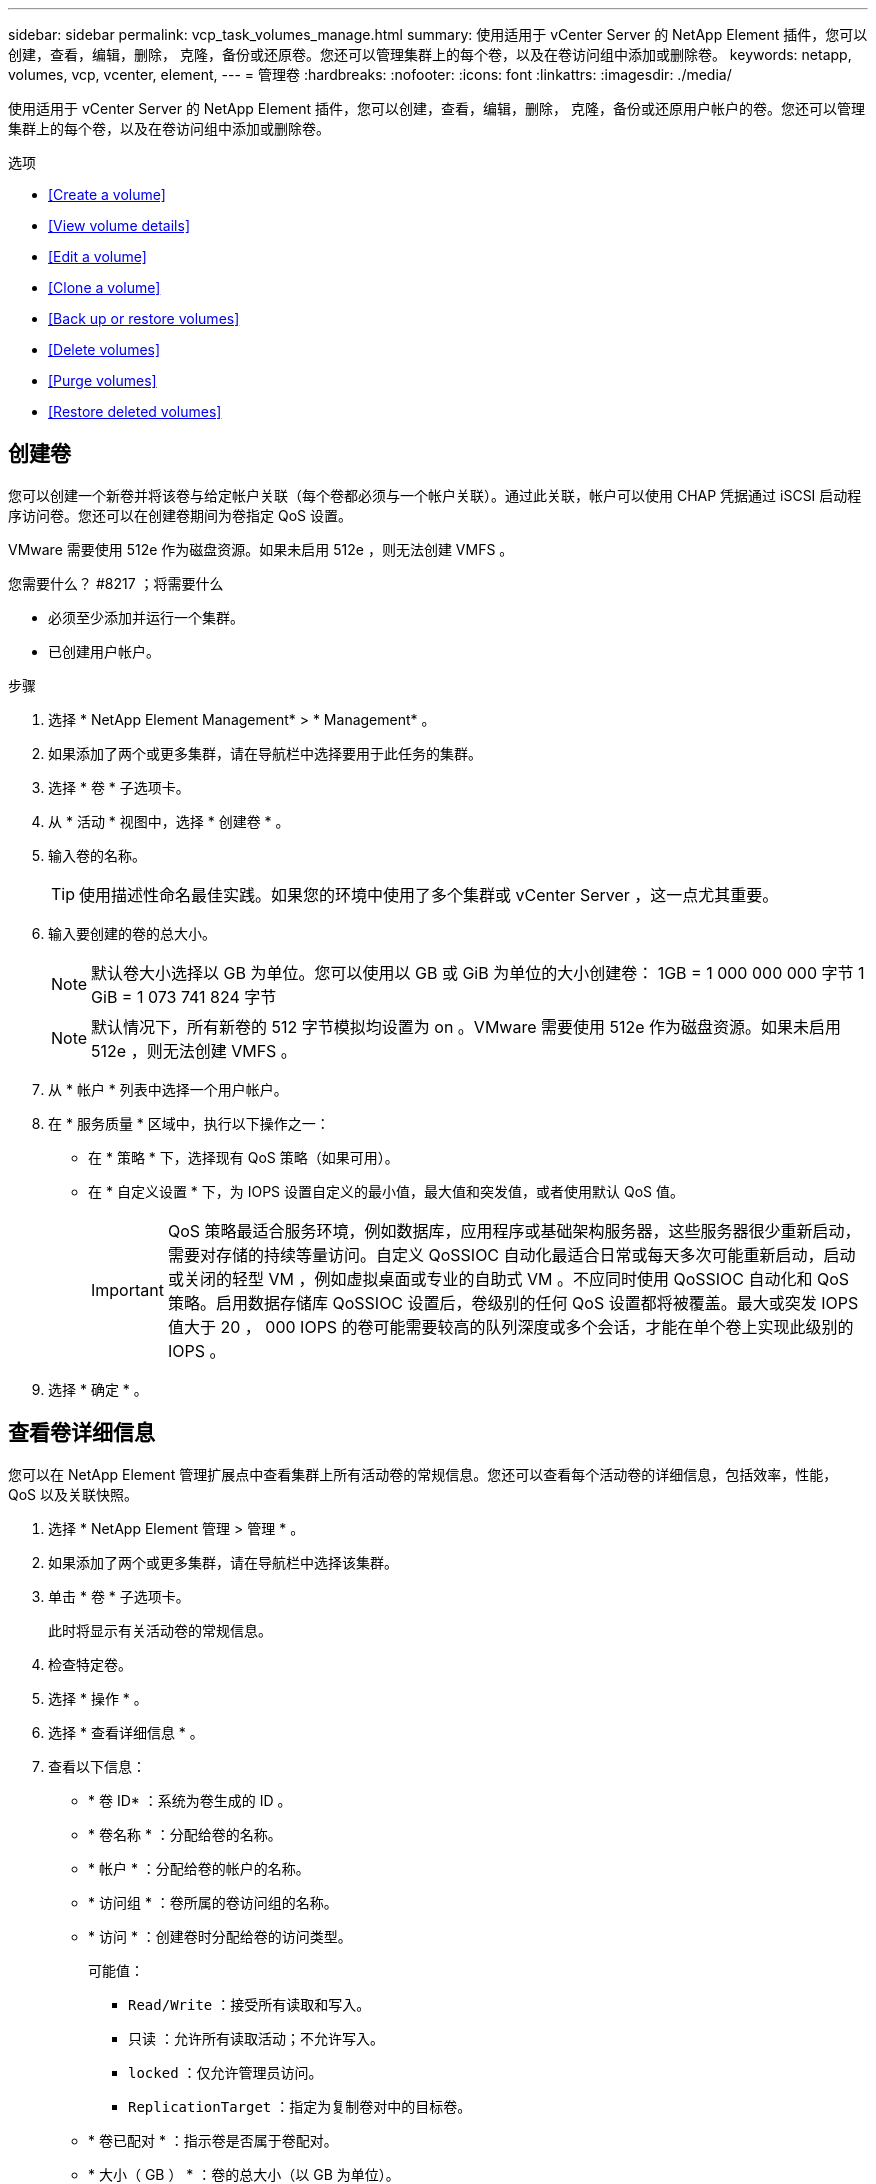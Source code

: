 ---
sidebar: sidebar 
permalink: vcp_task_volumes_manage.html 
summary: 使用适用于 vCenter Server 的 NetApp Element 插件，您可以创建，查看，编辑，删除， 克隆，备份或还原卷。您还可以管理集群上的每个卷，以及在卷访问组中添加或删除卷。 
keywords: netapp, volumes, vcp, vcenter, element, 
---
= 管理卷
:hardbreaks:
:nofooter: 
:icons: font
:linkattrs: 
:imagesdir: ./media/


[role="lead"]
使用适用于 vCenter Server 的 NetApp Element 插件，您可以创建，查看，编辑，删除， 克隆，备份或还原用户帐户的卷。您还可以管理集群上的每个卷，以及在卷访问组中添加或删除卷。

.选项
* <<Create a volume>>
* <<View volume details>>
* <<Edit a volume>>
* <<Clone a volume>>
* <<Back up or restore volumes>>
* <<Delete volumes>>
* <<Purge volumes>>
* <<Restore deleted volumes>>




== 创建卷

您可以创建一个新卷并将该卷与给定帐户关联（每个卷都必须与一个帐户关联）。通过此关联，帐户可以使用 CHAP 凭据通过 iSCSI 启动程序访问卷。您还可以在创建卷期间为卷指定 QoS 设置。

VMware 需要使用 512e 作为磁盘资源。如果未启用 512e ，则无法创建 VMFS 。

.您需要什么？ #8217 ；将需要什么
* 必须至少添加并运行一个集群。
* 已创建用户帐户。


.步骤
. 选择 * NetApp Element Management* > * Management* 。
. 如果添加了两个或更多集群，请在导航栏中选择要用于此任务的集群。
. 选择 * 卷 * 子选项卡。
. 从 * 活动 * 视图中，选择 * 创建卷 * 。
. 输入卷的名称。
+

TIP: 使用描述性命名最佳实践。如果您的环境中使用了多个集群或 vCenter Server ，这一点尤其重要。

. 输入要创建的卷的总大小。
+

NOTE: 默认卷大小选择以 GB 为单位。您可以使用以 GB 或 GiB 为单位的大小创建卷： 1GB = 1 000 000 000 字节 1 GiB = 1 073 741 824 字节

+

NOTE: 默认情况下，所有新卷的 512 字节模拟均设置为 on 。VMware 需要使用 512e 作为磁盘资源。如果未启用 512e ，则无法创建 VMFS 。

. 从 * 帐户 * 列表中选择一个用户帐户。
. 在 * 服务质量 * 区域中，执行以下操作之一：
+
** 在 * 策略 * 下，选择现有 QoS 策略（如果可用）。
** 在 * 自定义设置 * 下，为 IOPS 设置自定义的最小值，最大值和突发值，或者使用默认 QoS 值。
+

IMPORTANT: QoS 策略最适合服务环境，例如数据库，应用程序或基础架构服务器，这些服务器很少重新启动，需要对存储的持续等量访问。自定义 QoSSIOC 自动化最适合日常或每天多次可能重新启动，启动或关闭的轻型 VM ，例如虚拟桌面或专业的自助式 VM 。不应同时使用 QoSSIOC 自动化和 QoS 策略。启用数据存储库 QoSSIOC 设置后，卷级别的任何 QoS 设置都将被覆盖。最大或突发 IOPS 值大于 20 ， 000 IOPS 的卷可能需要较高的队列深度或多个会话，才能在单个卷上实现此级别的 IOPS 。



. 选择 * 确定 * 。




== 查看卷详细信息

您可以在 NetApp Element 管理扩展点中查看集群上所有活动卷的常规信息。您还可以查看每个活动卷的详细信息，包括效率，性能， QoS 以及关联快照。

. 选择 * NetApp Element 管理 > 管理 * 。
. 如果添加了两个或更多集群，请在导航栏中选择该集群。
. 单击 * 卷 * 子选项卡。
+
此时将显示有关活动卷的常规信息。

. 检查特定卷。
. 选择 * 操作 * 。
. 选择 * 查看详细信息 * 。
. 查看以下信息：
+
** * 卷 ID* ：系统为卷生成的 ID 。
** * 卷名称 * ：分配给卷的名称。
** * 帐户 * ：分配给卷的帐户的名称。
** * 访问组 * ：卷所属的卷访问组的名称。
** * 访问 * ：创建卷时分配给卷的访问类型。
+
可能值：

+
*** `Read/Write` ：接受所有读取和写入。
*** `只读` ：允许所有读取活动；不允许写入。
*** `locked` ：仅允许管理员访问。
*** `ReplicationTarget` ：指定为复制卷对中的目标卷。


** * 卷已配对 * ：指示卷是否属于卷配对。
** * 大小（ GB ） * ：卷的总大小（以 GB 为单位）。
** * 快照 * ：为卷创建的快照数量。
** * QoS 策略 * ：用户定义的 QoS 策略的名称。
** * 。 512e* ：标识卷上是否启用了 512e 。此值可以是 " 是 " 或 " 否 "


. 查看以下部分中列出的特定卷的详细信息：
+
** <<General Details section>>
** <<Efficiency section>>
** <<Performance section>>
** <<Quality of Service section>>
** <<Snapshots section>>






=== 常规详细信息部分

* * 名称 * ：分配给卷的名称。
* * 卷 ID* ：系统为卷生成的 ID 。
* * IQN* ：卷的 iSCSI 限定名称。
* * 帐户 ID* ：关联帐户的唯一帐户 ID 。
* * 帐户 * ：分配给卷的帐户的名称。
* * 访问组 * ：卷所属的卷访问组的名称。
* * 大小 * ：卷的总大小（以字节为单位）。
* * 卷已配对 * ：指示卷是否属于卷配对。
* * SCSI EUI 设备 ID* ：卷的全局唯一 SCSI 设备标识符，采用基于 EUI-64 的 16 字节格式。
* * SCSI NAA 设备 ID* ： NAA IEEE 注册扩展格式的协议端点的全局唯一 SCSI 设备标识符。




=== 效率部分

* * 压缩 * ：卷的压缩效率得分。
* * 重复数据删除 * ：卷的重复数据删除效率得分。
* * 精简配置 * ：卷的精简配置效率得分。
* * 上次更新 * ：上次效率得分的日期和时间。




=== 性能部分

* * 帐户 ID* ：关联帐户的唯一帐户 ID 。
* * 实际 IOPS* ：卷在过去 500 毫秒内的当前实际 IOPS 。
* * 异步延迟 * ：自卷上次与远程集群同步以来的时间长度。
* * 平均 IOP 大小 * ：过去 500 毫秒内卷最近 I/O 的平均大小（以字节为单位）。
* * 突发 IOPS 大小 * ：用户可用的 IOP 信用值总数。如果卷使用的 IOPS 未达到最大 IOPS ，则会累积额度。
* * 客户端队列深度 * ：卷的未完成读取和写入操作的数量。
* * 上次更新 * ：上次性能更新的日期和时间。
* * 延迟 usec* ：过去 500 毫秒内完成卷操作的平均时间，以微秒为单位。"0" （零）值表示卷没有 I/O 。
* * 非零块 * ：上次垃圾回收操作完成后包含数据的 4KiB 块总数。
* * 性能利用率 * ：正在使用的集群 IOPS 百分比。例如，以 100K IOPS 运行的 250K IOP 集群将显示消耗率为 40% 。
* * 读取字节 * ：自卷创建以来从卷读取的总累积字节数。
* * 读取延迟 usec* ：过去 500 毫秒内完成卷读取操作的平均时间，以微秒为单位。
* * 读取操作 * ：自卷创建以来卷的总读取操作数。
* * 精简配置 * ：卷的精简配置效率得分。
* * 限制 * ：介于 0 和 1 之间的浮动值，表示系统由于重新复制数据，瞬时错误和创建快照而将客户端限制在其最大 IOPS 以下的程度。
* * 总延迟 usec* ：完成卷读写操作的时间，以微秒为单位。
* * 未对齐读取 * ：对于 512e 卷，不在 4k 扇区边界上的读取操作数。未对齐读取次数较多可能表示分区对齐不正确。
* * 未对齐写入 * ：对于 512e 卷，不在 4k 扇区边界上的写入操作数。未对齐写入次数较多可能表示分区对齐不正确。
* * 已用容量 * ：已用容量的百分比。
* * 卷 ID* ：系统为卷生成的 ID 。
* * 卷访问组 * ：与卷关联的卷访问组 ID 。
* * 卷利用率 * ：一个百分比值，用于说明客户端使用该卷的容量。可能值：
+
** 0 ：客户端未使用此卷。
** 100 ：客户端正在使用其最大值
** >100 ：客户端正在使用其突发。


* * 写入字节 * ：自卷创建以来写入卷的总累积字节数。
* * 写入延迟 usec* ：过去 500 毫秒内完成卷写入操作的平均时间，以微秒为单位。
* * 写入操作 * ：自卷创建以来卷的总累积写入操作数。
* * 零块 * ：完成最后一轮垃圾回收操作后不含数据的 4KiB 块的总数。




=== 服务质量部分

* * 策略 * ：分配给卷的 QoS 策略的名称。
* * I/O 大小 * ： IOPS 的大小（以 KB 为单位）。
* * 最小 IOPS* ：集群为卷提供的最小可持续每秒输入输出数（ IOPS ）。为卷配置的最小 IOPS 是卷性能的保证级别。性能不会低于此级别。
* * 最大 IOPS* ：集群为卷提供的最大可持续 IOPS 数。如果集群 IOPS 级别非常高，则不会超过此 IOPS 性能级别。
* * 突发 IOPS* ：在短时突发情况下允许的最大 IOPS 数。如果卷运行的 IOPS 低于最大 IOPS ，则会累积突发额度。如果性能级别变得非常高并被推送到最大级别，则允许在卷上短时突发 IOPS 。
* * 最大带宽 * ：系统允许处理较大块大小的最大带宽。




=== Snapshots 部分

* * 快照 ID* ：系统为快照生成的 ID 。
* * 快照名称 * ：用户定义的快照名称。
* * 创建日期 * ：创建快照的日期和时间。
* * 到期日期 * ：删除快照的日期和时间。
* * 大小 * ：用户定义的快照大小（以 GB 为单位）。




== 编辑卷

您可以更改卷属性，例如 QoS 值，卷大小以及计算字节值时使用的度量单位。您还可以更改访问级别以及可以访问卷的帐户。您还可以修改帐户访问权限以使用复制或限制对卷的访问。

如果要在管理节点中使用永久性卷，请勿修改此永久性卷的名称。

. 选择 * NetApp Element 管理 > 管理 * 。
. 如果添加了两个或更多集群，请在导航栏中选择该集群。
. 单击 * 卷 * 子选项卡。
. 在 * 活动 * 视图中，检查卷。
. 选择 * 操作 * 。
. 选择 * 编辑 * 。
. * 可选 * ：在 * 卷大小 * 字段中，以 GB 或 GiB 为单位输入不同的卷大小。
+

NOTE: 您可以增加卷的大小，但不能减小卷的大小。如果要调整用于复制的卷大小，则应首先增加分配为复制目标的卷的大小。然后，您可以调整源卷的大小。目标卷可以大于或等于源卷，但不能小于源卷。

. * 可选 * ：选择其他用户帐户。
. * 可选 * ：选择以下访问级别之一：
+
** 读 / 写
** 只读
** 已锁定
** 复制目标


. 在 * 服务质量 * 区域中，执行以下操作之一：
+
** 在策略下，选择现有 QoS 策略（如果可用）。
** 在 Custom Settings 下，为 IOPS 设置自定义的最小值，最大值和突发值，或者使用默认 QoS 值。
+

TIP: * 最佳实践 * ：更改 IOPS 值时，请以十或百为单位递增。输入值需要有效的整数。为卷配置极高的突发值。这样，系统就可以更快地处理偶尔出现的大型块顺序工作负载，同时仍会限制卷的持续 IOPS 。



+

IMPORTANT: QoS 策略最适合服务环境，例如数据库，应用程序或基础架构服务器，这些服务器很少重新启动，需要对存储的持续等量访问。自定义 QoSSIOC 自动化最适合日常或每天多次可能重新启动，启动或关闭的轻型 VM ，例如虚拟桌面或专业的自助式 VM 。不应同时使用 QoSSIOC 自动化和 QoS 策略。启用数据存储库 QoSSIOC 设置后，卷级别的任何 QoS 设置都将被覆盖。最大或突发 IOPS 值大于 20 ， 000 IOPS 的卷可能需要较高的队列深度或多个会话，才能在单个卷上实现此级别的 IOPS 。

. 选择 * 确定 * 。




== 克隆卷

您可以创建卷的克隆以创建数据的时间点副本。克隆卷时，系统会创建卷的快照，然后为该快照引用的数据创建一份副本。这是一个异步过程，此过程所需的时间量取决于要克隆的卷大小和当前集群负载。

.您需要什么？ #8217 ；将需要什么
* 必须至少添加并运行一个集群。
* 必须至少创建一个卷。
* 必须至少创建一个用户帐户。
* 可用的未配置空间必须等于或大于源卷大小。


集群一次最多支持每个卷运行两个克隆请求，一次最多支持 8 个活动卷克隆操作。超过这些限制的请求将排队等待稍后处理。


NOTE: 克隆的卷不会从源卷继承卷访问组成员资格。

操作系统在处理克隆卷方面有所不同。ESXi 会将克隆的卷视为卷副本或快照卷。此卷将成为可用于创建新数据存储库的设备。有关挂载克隆卷和处理快照 LUN 的详细信息，请参见有关的 VMware 文档 https://docs.vmware.com/en/VMware-vSphere/6.7/com.vmware.vsphere.storage.doc/GUID-EEFEB765-A41F-4B6D-917C-BB9ABB80FC80.html["挂载 VMFS 数据存储库副本"] 和。

.步骤
. 选择 * NetApp Element 管理 > 管理 * 。
. 如果添加了两个或更多集群，请在导航栏中选择该集群。
. 选中要克隆的卷。
. 选择 * 操作 * 。
. 选择 * 克隆 * 。
. 输入新克隆的卷的卷名称。
+

TIP: 使用描述性命名最佳实践。如果您的环境中使用了多个集群或 vCenter Server ，这一点尤其重要。

. 为克隆的卷选择一个大小（以 GB 或 gib. 为单位）。
+
默认卷大小选择以 GB 为单位。您可以使用以 GB 或 GiB 为单位的大小创建卷：

+
** 1 GB = 1 000 000 000 字节
** 1GiB = 1 073 741 824 字节
+
增加克隆的卷大小会导致新卷在卷末尾具有额外的可用空间。根据卷的使用方式，您可能需要在可用空间中扩展分区或创建新分区来利用它。



. 选择要与新克隆的卷关联的帐户。
. 为新克隆的卷选择以下访问类型之一：
+
** 读 / 写
** 只读
** 已锁定


. 根据需要调整 512e 设置。
+

NOTE: 默认情况下，所有新卷均启用 512 字节模拟。VMware 需要使用 512e 作为磁盘资源。如果未启用 512e ，则无法创建 VMFS ，并且卷详细信息将呈灰色显示。

. 选择 * 确定 * 。
+

NOTE: 完成克隆操作所需的时间受卷大小和当前集群负载的影响。如果克隆的卷未显示在卷列表中，请刷新页面。





== 备份或还原卷

您可以将系统配置为将卷的内容备份到基于 NetApp Element 软件的存储外部的对象存储容器，以及从该容器还原卷的内容。

您还可以在基于 NetApp Element 软件的远程系统之间备份和还原数据。一次最多可以在一个卷上运行两个备份或还原过程。



=== 备份卷

您可以将 NetApp Element 卷备份到 Element 存储以及与 Amazon S3 或 OpenStack Swift 兼容的二级对象存储。



==== 将卷备份到 Amazon S3 对象存储

您可以将 NetApp Element 卷备份到与 Amazon S3 兼容的外部对象存储。

. 选择 * NetApp Element 管理 > 管理 * 。
. 如果添加了两个或更多集群，请在导航栏中选择该集群。
. 选择 * 卷 * 子选项卡。
. 在 * 活动 * 视图中，检查卷。
. 选择 * 操作 * 。
. 选择 * 备份到 * 。
. 在 * 将卷备份到 * 下，选择 * Amazon S3* 。
. 在 With the following data format 下选择一个选项：
+
** 原生：只有基于 NetApp Element 软件的存储系统才能读取的压缩格式。
** Uncompressed ：与其他系统兼容的未压缩格式。


. 在 * 主机名 * 字段中，输入用于访问对象存储的主机名。
. 在 * 访问密钥 ID* 字段中，输入帐户的访问密钥 ID 。
. 在 * 机密访问密钥 * 字段中，输入帐户的机密访问密钥。
. 在 * Amazon S3 bucket* 字段中，输入用于存储备份的 S3 存储分段。
. * 可选 * ：在 * 前缀 * 字段中，输入备份卷名称的前缀。
. * 可选 * ：在 * 名称标记 * 字段中，输入要附加到前缀的名称标记。
. 选择 * 确定 * 。




==== 将卷备份到 OpenStack Swift 对象存储

您可以将 NetApp Element 卷备份到与 OpenStack Swift 兼容的外部对象存储。

. 选择 * NetApp Element 管理 > 管理 * 。
. 如果添加了两个或更多集群，请在导航栏中选择该集群。
. 选择 * 卷 * 子选项卡。
. 在 * 活动 * 视图中，检查卷。
. 选择 * 操作 * 。
. 选择 * 备份到 * 。
. 在 * 将卷备份到 * 下，选择 * OpenStack Swift* 。
. 在 With the following data format 下选择一个选项：
+
** 原生：只有基于 NetApp Element 软件的存储系统才能读取的压缩格式。
** Uncompressed ：与其他系统兼容的未压缩格式。


. 在 * URL * 字段中，输入用于访问对象存储的 URL 。
. 在 * 用户名 * 字段中，输入帐户的用户名。
. 在 * 身份验证密钥 * 字段中，输入帐户的身份验证密钥。
. 在 * 容器 * 字段中，输入用于存储备份的容器。
. * 可选 * ：在 * 前缀 * 字段中，输入备份卷名称的前缀。
. * 可选 * ：在 * 名称标记 * 字段中，输入要附加到前缀的名称标记。
. 选择 * 确定 * 。




==== 将卷备份到运行 Element 软件的集群

您可以将运行 NetApp Element 软件的集群上的卷备份到远程 Element 集群。

在将一个集群备份或还原到另一个集群时，系统会生成一个密钥，用于在集群之间进行身份验证。

此批量卷写入密钥可使源集群向目标集群进行身份验证，从而在向目标卷写入数据时提供安全性。在备份或还原过程中，您需要先从目标卷生成批量卷写入密钥，然后再开始此操作。

这是一个由两部分组成的操作步骤：

* （目标）设置备份卷
* （源）备份卷


.设置备份卷
. 从要放置卷备份的 vCenter 和集群中，选择 * NetApp Element Management> Management* 。
. 如果添加了两个或更多集群，请在导航栏中选择该集群。
. 选择 * 卷 * 子选项卡。
. 在 * 活动 * 视图中，检查卷。
. 选择 * 操作 * 。
. 选择 * 从 * 还原。
. 在 * 还原自 * 下，选择 * NetApp Element * 。
. 在 With the following data format 下选择一个选项：
+
** 原生：只有基于 NetApp Element 软件的存储系统才能读取的压缩格式。
** Uncompressed ：与其他系统兼容的未压缩格式。


. 单击 * 生成密钥 * 为目标卷生成批量卷写入密钥。
. 将批量卷写入密钥复制到剪贴板，以应用于源集群上的后续步骤。


.备份卷
. 从包含要用于备份的源卷的 vCenter 和集群中，选择 * NetApp Element Management> Management* 。
. 如果添加了两个或更多集群，请在导航栏中选择该集群。
. 选择 * 卷 * 子选项卡。
. 在 * 活动 * 视图中，检查卷。
. 选择 * 操作 * 。
. 选择 * 备份到 * 。
. 在 * 将卷备份到 * 下，选择 * NetApp Element * 。
. 选择与目标集群相同的选项，数据格式如下：
+
** 原生：只有基于 NetApp Element 软件的存储系统才能读取的压缩格式。
** Uncompressed ：与其他系统兼容的未压缩格式。


. 在 * 远程集群 MVIP* 字段中，输入目标卷集群的管理虚拟 IP 地址。
. 在 * 远程集群用户名 * 字段中，输入目标集群的集群管理员用户名。
. 在 * 远程集群用户密码 * 字段中，输入目标集群的集群管理员密码。
. 在 * 批量卷写入密钥 * 字段中，粘贴您在目标集群上生成的密钥。
. 选择 * 确定 * 。




=== 还原卷

从 OpenStack Swift 或 Amazon S3 等对象存储上的备份还原卷时，您需要原始备份过程中的清单信息。如果要还原在基于 NetApp Element 的存储系统上备份的 NetApp Element 卷，则不需要清单信息。您可以在 "Reporting" 选项卡上的 "Event Log" 中找到从 Swift 和 S3 还原所需的清单信息。



==== 从 Amazon S3 对象存储上的备份还原卷

您可以使用此插件从 Amazon S3 对象存储上的备份还原卷。

. 选择 * NetApp Element 管理 > 报告 * 。
. 如果添加了两个或更多集群，请在导航栏中选择该集群。
. 选择 * 事件日志 * 子选项卡。
. 选择创建需要还原的备份的备份事件。
. 为事件选择 * 详细信息 * 。
. 选择 * 查看详细信息 * 。
. 将清单信息复制到剪贴板。
. 选择 * 管理 > 卷 * 。
. 在 * 活动 * 视图中，检查卷。
. 选择 * 操作 * 。
. 选择 * 从 * 还原。
. 在 * 还原自 * 下，选择 * Amazon S3* 。
. 选择具有以下数据格式的选项：
+
** 原生：只有基于 NetApp Element 软件的存储系统才能读取的压缩格式。
** Uncompressed ：与其他系统兼容的未压缩格式。


. 在 * 主机名 * 字段中，输入用于访问对象存储的主机名。
. 在 * 访问密钥 ID* 字段中，输入帐户的访问密钥 ID 。
. 在 * 机密访问密钥 * 字段中，输入帐户的机密访问密钥。
. 在 * Amazon S3 bucket* 字段中，输入用于存储备份的 S3 存储分段。
. 将清单信息粘贴到 * 清单 * 字段中。
. 选择 * 确定 * 。




==== 从 OpenStack Swift 对象存储上的备份还原卷

您可以使用此插件从 OpenStack Swift 对象存储上的备份还原卷。

. 选择 * NetApp Element 管理 > 报告 * 。
. 如果添加了两个或更多集群，请在导航栏中选择该集群。
. 选择 * 事件日志 * 子选项卡。
. 选择创建需要还原的备份的备份事件。
. 为事件选择 * 详细信息 * 。
. 选择 * 查看详细信息 * 。
. 将清单信息复制到剪贴板。
. 选择 * 管理 > 卷 * 。
. 在 * 活动 * 视图中，检查卷。
. 选择 * 操作 * 。
. 选择 * 从 * 还原。
. 在 * 还原自 * 下，选择 * OpenStack Swift* 。
. 选择具有以下数据格式的选项：
+
** 原生：只有基于 NetApp Element 软件的存储系统才能读取的压缩格式。
** Uncompressed ：与其他系统兼容的压缩格式。


. 在 * URL * 字段中，输入用于访问对象存储的 URL 。
. 在 * 用户名 * 字段中，输入帐户的用户名。
. 在 * 身份验证密钥 * 字段中，输入帐户的身份验证密钥。
. 在 * 容器 * 字段中，输入用于存储备份的容器的名称。
. 将清单信息粘贴到 * 清单 * 字段中。
. 选择 * 确定 * 。




==== 从运行 Element 软件的集群上的备份还原卷

您可以从运行 NetApp Element 软件的集群上的备份还原卷。在将一个集群备份或还原到另一个集群时，系统会生成一个密钥，用于在集群之间进行身份验证。此批量卷写入密钥允许源集群向目标集群进行身份验证，从而在向目标卷写入数据时提供安全性。在备份或还原过程中，您需要先从目标卷生成批量卷写入密钥，然后再开始此操作。

这是一个由两部分组成的操作步骤：

* （目标集群）选择要用于还原的卷
* （源集群）还原卷


.选择要用于还原的卷
. 从要还原卷的 vCenter 和集群中，选择 * NetApp Element 管理 > 管理 * 。
. 如果添加了两个或更多集群，请在导航栏中选择该集群。
. 选择 * 卷 * 子选项卡。
. 在 * 活动 * 视图中，检查卷。
. 选择 * 操作 * 。
. 选择 * 从 * 还原。
. 在 * 还原自 * 下，选择 * NetApp Element * 。
. 在 With the following data format 下选择一个选项：
+
** 原生：只有基于 NetApp Element 软件的存储系统才能读取的压缩格式。
** Uncompressed ：与其他系统兼容的未压缩格式。


. 单击 * 生成密钥 * 为目标卷生成批量卷写入密钥。
. 将批量卷写入密钥复制到剪贴板，以应用于源集群上的后续步骤。


.还原卷
. 从包含要用于还原的源卷的 vCenter 和集群中，选择 * NetApp Element Management> Management* 。
. 如果添加了两个或更多集群，请在导航栏中选择该集群。
. 选择 * 卷 * 子选项卡。
. 在 * 活动 * 视图中，检查卷。
. 选择 * 操作 * 。
. 选择 * 备份到 * 。
. 在 * 将卷备份到 * 下，选择 * NetApp Element * 。
. 选择与以下数据格式的备份匹配的选项：
+
** 原生：只有基于 NetApp Element 软件的存储系统才能读取的压缩格式。
** Uncompressed ：与其他系统兼容的未压缩格式。


. 在 * 远程集群 MVIP* 字段中，输入目标卷集群的管理虚拟 IP 地址。
. 在 * 远程集群用户名 * 字段中，输入目标集群的集群管理员用户名。
. 在 * 远程集群用户密码 * 字段中，输入目标集群的集群管理员密码。
. 在 * 批量卷写入密钥 * 字段中，粘贴您在目标集群上生成的密钥。
. 选择 * 确定 * 。




== 删除卷

您可以使用 NetApp Element 管理扩展点从 NetApp Element 集群中删除一个或多个卷。

系统不会立即清除已删除的卷。已删除的卷可以还原大约八小时。

您可以在系统清除卷之前将其还原，也可以从 * 管理 * > * 卷 * 中的 " 已删除 " 视图手动清除卷。还原卷时，卷将恢复联机并还原 iSCSI 连接。


IMPORTANT: 与管理服务关联的永久性卷会在安装或升级期间创建并分配给新帐户。如果您使用的是永久性卷，请勿修改或删除这些卷或其关联帐户。


IMPORTANT: 如果删除了用于创建快照的卷，则其关联快照将列在 "Protection">"Snapshots" 页面上的 "Inactive" 视图中。清除已删除的源卷后， Inactive 视图中的快照也会从系统中删除。

.步骤
. 选择 * NetApp Element 管理 > 管理 * 。
. 如果添加了两个或更多集群，请在导航栏中选择该集群。
. 选择 * 卷 * 子选项卡。
. 删除一个或多个卷：
+
.. 在 * 活动 * 视图中，选中要删除的卷。
.. 选择 * 操作 * 。
.. 选择 * 删除 * 。
+

NOTE: 此插件不允许删除包含数据存储库的卷。



. 确认操作。
+
卷将从 "Volumes" 页面中的 "Active" 视图移至 "Deleted" 视图。





== 清除卷

您可以在删除卷后手动清除这些卷。

系统会在删除后八小时自动清除已删除的卷。但是，如果要在计划的清除时间之前清除卷，可以使用以下步骤执行手动清除。


IMPORTANT: 清除卷后，该卷将立即从系统中永久删除。卷中的所有数据都将丢失。

.步骤
. 选择 * NetApp Element 管理 > 管理 * 。
. 如果添加了两个或更多集群，请在导航栏中选择该集群。
. 选择 * 卷 * 子选项卡。
. 选择视图筛选器，然后从列表中选择 * 已删除 * 。
. 选择要清除的一个或多个卷。
. 选择 * 清除 * 。
. 确认操作。




== 还原已删除的卷

如果卷已删除但尚未清除，您可以还原 NetApp Element 系统中的卷。

系统会在删除卷后大约八小时自动清除该卷。如果系统已清除卷，则无法还原它。


NOTE: 如果删除卷并随后还原， ESXi 将无法检测还原的卷（以及数据存储库（如果存在）。从 ESXi iSCSI 适配器中删除静态目标并重新扫描此适配器。

.步骤
. 选择 * NetApp Element 管理 > 管理 * 。
. 如果添加了两个或更多集群，请在导航栏中选择该集群。
. 选择 * 卷 * 子选项卡。
. 选择视图筛选器，然后从列表中选择 * 已删除 * 。
. 选择一个或多个要还原的卷。
. 选择 * 还原 * 。
. 选择视图筛选器，然后从列表中选择 * 活动 * 。
. 验证卷以及所有连接是否均已还原。


[discrete]
== 了解更多信息

* https://docs.netapp.com/us-en/hci/index.html["NetApp HCI 文档"^]
* https://docs.netapp.com/sfe-122/topic/com.netapp.ndc.sfe-vers/GUID-B1944B0E-B335-4E0B-B9F1-E960BF32AE56.html["NetApp SolidFire 和 Element 软件文档"^]

